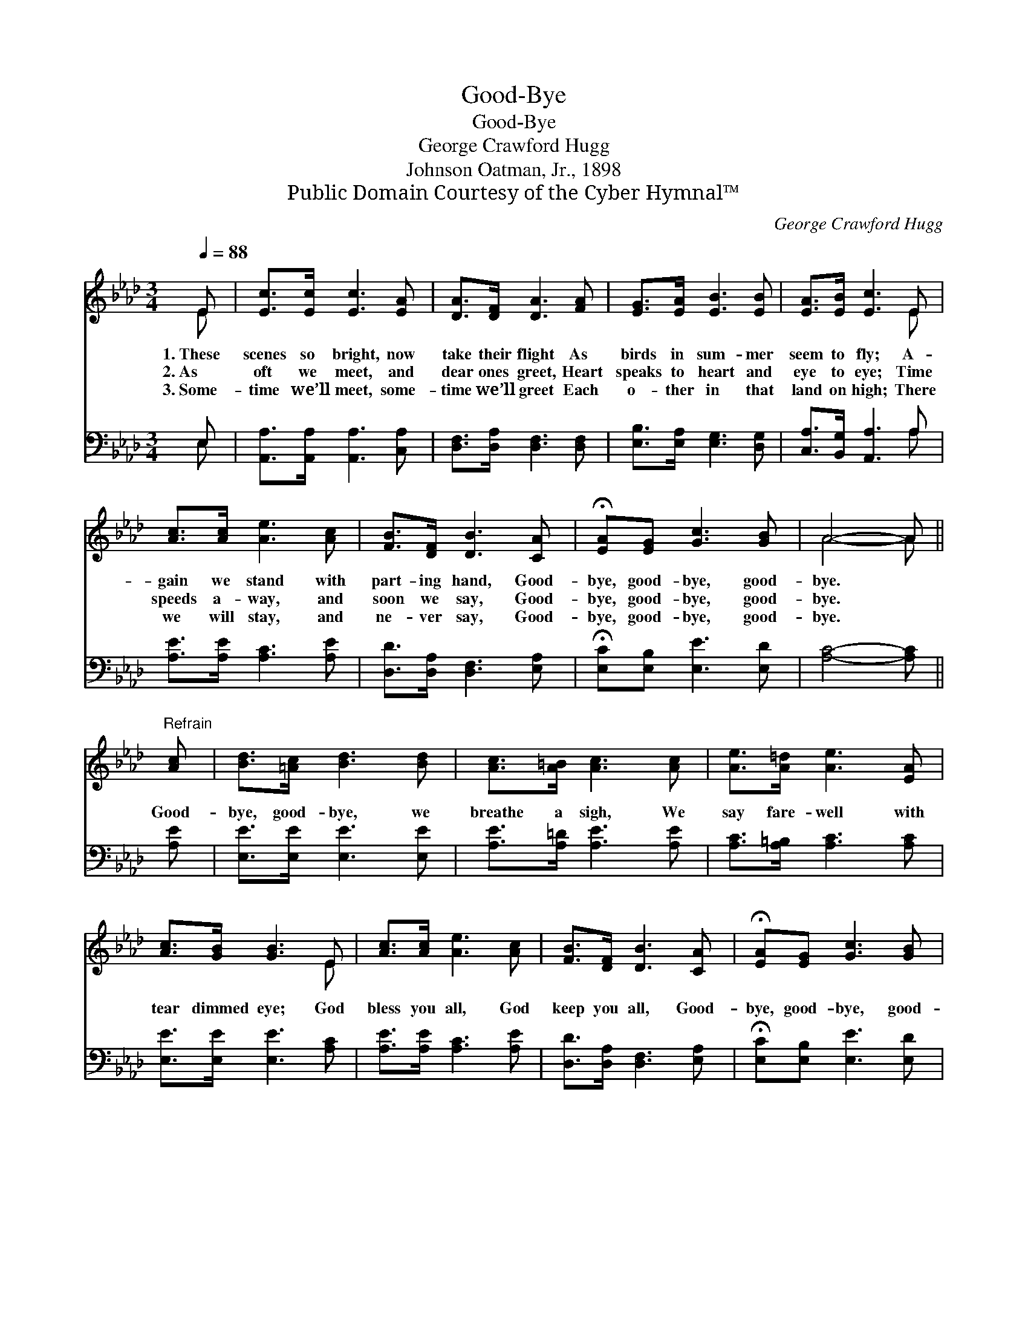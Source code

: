 X:1
T:Good-Bye
T:Good-Bye
T:George Crawford Hugg
T:Johnson Oatman, Jr., 1898
T:Public Domain Courtesy of the Cyber Hymnal™
C:George Crawford Hugg
Z:Public Domain
Z:Courtesy of the Cyber Hymnal™
%%score ( 1 2 ) ( 3 4 )
L:1/8
Q:1/4=88
M:3/4
K:Ab
V:1 treble 
V:2 treble 
V:3 bass 
V:4 bass 
V:1
 E | [Ec]>[Ec] [Ec]3 [EA] | [DA]>[DF] [DA]3 [FA] | [EG]>[EA] [EB]3 [EB] | [EA]>[EB] [Ec]3 E | %5
w: 1.~These|scenes so bright, now|take their flight As|birds in sum- mer|seem to fly; A-|
w: 2.~As|oft we meet, and|dear ones greet, Heart|speaks to heart and|eye to eye; Time|
w: 3.~Some-|time we’ll meet, some-|time we’ll greet Each|o- ther in that|land on high; There|
 [Ac]>[Ac] [Ae]3 [Ac] | [FB]>[DF] [DB]3 [CA] | !fermata![EA][EG] [Gc]3 [GB] | A4- A || %9
w: gain we stand with|part- ing hand, Good-|bye, good- bye, good-|bye. *|
w: speeds a- way, and|soon we say, Good-|bye, good- bye, good-|bye. *|
w: we will stay, and|ne- ver say, Good-|bye, good- bye, good-|bye. *|
"^Refrain" [Ac] | [Bd]>[=Ac] [Bd]3 [Bd] | [Ac]>[A=B] [Ac]3 [Ac] | [Ae]>[A=d] [Ae]3 [EA] | %13
w: ||||
w: Good-|bye, good- bye, we|breathe a sigh, We|say fare- well with|
w: ||||
 [Ac]>[GB] [GB]3 E | [Ac]>[Ac] [Ae]3 [Ac] | [FB]>[DF] [DB]3 [CA] | !fermata![EA][EG] [Gc]3 [GB] | %17
w: ||||
w: tear dimmed eye; God|bless you all, God|keep you all, Good-|bye, good- bye, good-|
w: ||||
 A4- A |] %18
w: |
w: bye. *|
w: |
V:2
 E | x6 | x6 | x6 | x5 E | x6 | x6 | x6 | A4- A || x | x6 | x6 | x6 | x5 E | x6 | x6 | x6 | %17
 A4- A |] %18
V:3
 E, | [A,,A,]>[A,,A,] [A,,A,]3 [C,A,] | [D,F,]>[D,A,] [D,F,]3 [D,F,] | %3
 [E,B,]>[E,A,] [E,G,]3 [D,G,] | [C,A,]>[B,,G,] [A,,A,]3 A, | [A,E]>[A,E] [A,C]3 [A,E] | %6
 [D,D]>[D,A,] [D,F,]3 [E,A,] | !fermata![E,C][E,B,] [E,E]3 [E,D] | [A,C]4- [A,C] || [A,E] | %10
 [E,E]>[E,E] [E,E]3 [E,E] | [A,E]>[A,=D] [A,E]3 [A,E] | [A,C]>[A,=B,] [A,C]3 [A,C] | %13
 [E,E]>[E,E] [E,E]3 [A,C] | [A,E]>[A,E] [A,C]3 [A,E] | [D,D]>[D,A,] [D,F,]3 [E,A,] | %16
 !fermata![E,C][E,B,] [E,E]3 [E,D] | [A,C]4- [A,C] |] %18
V:4
 E, | x6 | x6 | x6 | x5 A, | x6 | x6 | x6 | x5 || x | x6 | x6 | x6 | x6 | x6 | x6 | x6 | x5 |] %18

